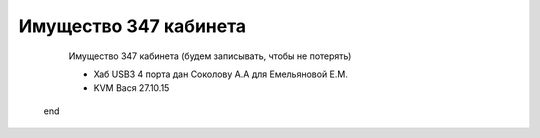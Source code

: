 Имущество 347 кабинета
======================

	Имущество 347 кабинета (будем записывать, чтобы не потерять)


	* Хаб USB3 4 порта дан Соколову А.А для Емельяновой Е.М.
	* KVM Вася 27.10.15
  
 end


